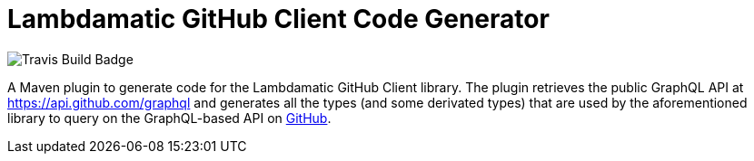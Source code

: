 = Lambdamatic GitHub Client Code Generator

image::https://travis-ci.org/lambdamatic/lambdamatic-github-graphql-maven-plugin.svg[Travis Build Badge]


A Maven plugin to generate code for the Lambdamatic GitHub Client library.
The plugin retrieves the public GraphQL API at https://api.github.com/graphql[]
and generates all the types (and some derivated types) that are used by the
aforementioned library to query on the GraphQL-based API on https://github.com[GitHub].